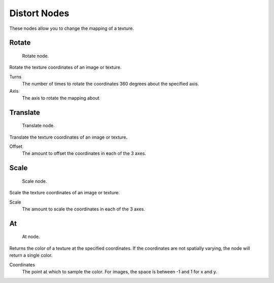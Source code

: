 
..    TODO/Review: {{review|text=examples}} .


*************
Distort Nodes
*************

These nodes allow you to change the mapping of a texture.

Rotate
======

.. figure:: /images/texture-nodes-rotate.jpg

   Rotate node.


Rotate the texture coordinates of an image or texture.

Turns
   The number of times to rotate the coordinates 360 degrees about the specified axis.
Axis
   The axis to rotate the mapping about


Translate
=========

.. figure:: /images/texture-nodes-translate.jpg

   Translate node.


Translate the texture coordinates of an image or texture.

Offset
   The amount to offset the coordinates in each of the 3 axes.


Scale
=====

.. figure:: /images/texture-nodes-scale.jpg

   Scale node.


Scale the texture coordinates of an image or texture.

Scale
   The amount to scale the coordinates in each of the 3 axes.


At
==

.. figure:: /images/texture-nodes-at.jpg

   At node.


Returns the color of a texture at the specified coordinates.
If the coordinates are not spatially varying, the node will return a single color.

Coordinates
   The point at which to sample the color. For images, the space is between -1 and 1 for x and y.
